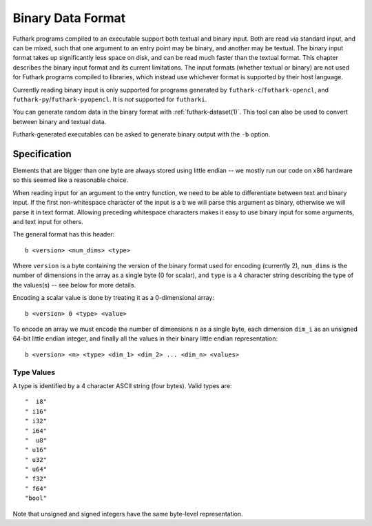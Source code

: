 .. _binary-data-format:

Binary Data Format
==================

Futhark programs compiled to an executable support both textual and binary
input. Both are read via standard input, and can be mixed, such that one
argument to an entry point may be binary, and another may be textual. The binary
input format takes up significantly less space on disk, and can be read much
faster than the textual format. This chapter describes the binary input format
and its current limitations. The input formats (whether textual or binary) are
not used for Futhark programs compiled to libraries, which instead use whichever
format is supported by their host language.

Currently reading binary input is only supported for programs
generated by ``futhark-c``/``futhark-opencl``, and
``futhark-py``/``futhark-pyopencl``.  It is *not* supported for
``futharki``.

You can generate random data in the binary format with
:ref:`futhark-dataset(1)`.  This tool can also be used to convert
between binary and textual data.

Futhark-generated executables can be asked to generate binary output
with the ``-b`` option.

Specification
-------------

Elements that are bigger than one byte are always stored using little endian --
we mostly run our code on x86 hardware so this seemed like a reasonable choice.

When reading input for an argument to the entry function, we need to be able to
differentiate between text and binary input. If the first non-whitespace
character of the input is a ``b`` we will parse this argument as binary,
otherwise we will parse it in text format. Allowing preceding whitespace
characters makes it easy to use binary input for some arguments, and text input
for others.

The general format has this header::

  b <version> <num_dims> <type>

Where ``version`` is a byte containing the version of the binary format used for
encoding (currently 2), ``num_dims`` is the number of dimensions in the array as
a single byte (0 for scalar), and ``type`` is a 4 character string describing
the type of the values(s) -- see below for more details.

Encoding a scalar value is done by treating it as a 0-dimensional array::

  b <version> 0 <type> <value>

To encode an array we must encode the number of dimensions ``n`` as a single
byte, each dimension ``dim_i`` as an unsigned 64-bit little endian integer, and
finally all the values in their binary little endian representation::

  b <version> <n> <type> <dim_1> <dim_2> ... <dim_n> <values>


Type Values
~~~~~~~~~~~

A type is identified by a 4 character ASCII string (four bytes). Valid
types are::

  "  i8"
  " i16"
  " i32"
  " i64"
  "  u8"
  " u16"
  " u32"
  " u64"
  " f32"
  " f64"
  "bool"

Note that unsigned and signed integers have the same byte-level
representation.

